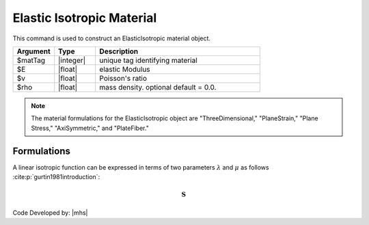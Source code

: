 .. _ElasticIsotropic:

Elastic Isotropic Material
^^^^^^^^^^^^^^^^^^^^^^^^^^

This command is used to construct an ElasticIsotropic material object.

.. function:: nDMaterial ElasticIsotropic $matTag $E $v <$rho>

.. csv-table:: 
   :header: "Argument", "Type", "Description"
   :widths: 10, 10, 40

   $matTag, |integer|,	   unique tag identifying material
   $E, |float|,	   elastic Modulus
   $v, |float|,	   Poisson's ratio
   $rho, |float|, mass density. optional default = 0.0.

.. note::
   The material formulations for the ElasticIsotropic object are "ThreeDimensional," "PlaneStrain," "Plane Stress," "AxiSymmetric," and "PlateFiber."


Formulations
============

A linear isotropic function can be expressed in terms of two parameters :math:`\lambda` and :math:`\mu` as follows :cite:p:`gurtin1981introduction`:

.. math::
   \boldsymbol{S}




Code Developed by: |mhs|

